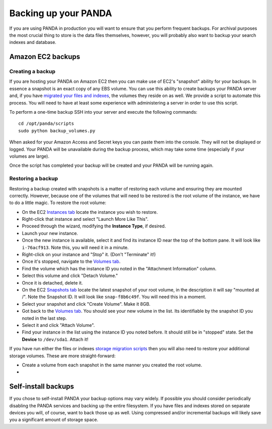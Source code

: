=====================
Backing up your PANDA
=====================

If you are using PANDA in production you will want to ensure that you perform frequent backups. For archival purposes the most crucial thing to store is the data files themselves, however, you will probably also want to backup your search indexes and database.

Amazon EC2 backups
==================

Creating a backup
-----------------

If you are hosting your PANDA on Amazon EC2 then you can make use of EC2's "snapshot" ability for your backups. In essence a snapshot is an exact copy of any EBS volume. You can use this ability to create backups your PANDA server and, if you have `migrated your files and indexes <storage.rst>`_, the volumes they reside on as well. We provide a script to automate this process. You will need to have at least some experience with administering a server in order to use this script.

To perform a one-time backup SSH into your server and execute the following commands::

    cd /opt/panda/scripts
    sudo python backup_volumes.py

When asked for your Amazon Access and Secret keys you can paste them into the console. They will not be displayed or logged. Your PANDA will be unavailable during the backup process, which may take some time (especially if your volumes are large).

Once the script has completed your backup will be created and your PANDA will be running again.

Restoring a backup
------------------

Restoring a backup created with snapshots is a matter of restoring each volume and ensuring they are mounted correctly. However, because one of the volumes that will need to be restored is the root volume of the instance, we have to do a little magic. To restore the root volume:

* On the EC2 `Instances tab <https://console.aws.amazon.com/ec2/home?region=us-east-1&#s=Instances>`_ locate the instance you wish to restore.
* Right-click that instance and select "Launch More Like This".
* Proceed through the wizard, modifying the **Instance Type**, if desired.
* Launch your new instance.
* Once the new instance is available, select it and find its instance ID near the top of the bottom pane. It will look like ``i-76acf913``. Note this, you will need it in a minute.
* Right-click on your instance and "Stop" it. (Don't "Terminate" it!)
* Once it's stopped, navigate to the `Volumes tab <https://console.aws.amazon.com/ec2/home?region=us-east-1&#s=Volumes>`_.
* Find the volume which has the instance ID you noted in the "Attachment Information" column.
* Select this volume and click "Detach Volume."
* Once it is detached, delete it.
* On the EC2 `Snapshots tab <https://console.aws.amazon.com/ec2/home?region=us-east-1&#s=Snapshots>`_ locate the latest snapshot of your root volume, in the description it will say "mounted at /". Note the Snapshot ID. It will look like ``snap-f8b6c49f``. You will need this in a moment.
* Select your snapshot and click "Create Volume". Make it 8GB.
* Got back to the `Volumes tab <https://console.aws.amazon.com/ec2/home?region=us-east-1&#s=Volumes>`_. You should see your new volume in the list. Its identifiable by the snapshot ID you noted in the last step.
* Select it and click "Attach Volume".
* Find your instance in the list using the instance ID you noted before. It should still be in "stopped" state. Set the **Device** to ``/dev/sda1``. Attach it!

If you have run either the files or indexes `storage migration scripts <storage.html>`_ then you will also need to restore your additional storage volumes. These are more straight-forward:

* Create a volume from each snapshot in the same manner you created the root volume.
*  

Self-install backups
====================

If you chose to self-install PANDA your backup options may vary widely. If possible you should consider periodically disabling the PANDA services and backing up the entire filesystem. If you have files and indexes stored on separate devices you will, of course, want to back those up as well. Using compressed and/or incremental backups will likely save you a significant amount of storage space.

